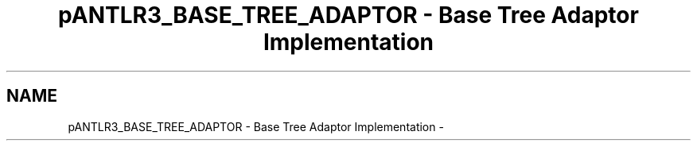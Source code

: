 .TH "pANTLR3_BASE_TREE_ADAPTOR - Base Tree Adaptor Implementation" 3 "29 Nov 2010" "Version 3.3" "ANTLR3C" \" -*- nroff -*-
.ad l
.nh
.SH NAME
pANTLR3_BASE_TREE_ADAPTOR - Base Tree Adaptor Implementation \- 
